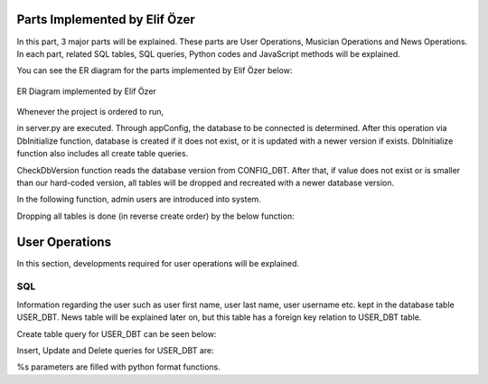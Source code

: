 .. raw:: latex

    \newpage

Parts Implemented by Elif Özer
==============================

In this part, 3 major parts will be explained. These parts are User Operations, Musician Operations and News Operations. In each part,
related SQL tables, SQL queries, Python codes and JavaScript methods will be explained.

You can see the ER diagram for the parts implemented by Elif Özer below:

.. figure:: ../images/2.*
     :scale: 100 %
     :alt: ER Diagram
     :align: center

     ER Diagram implemented by Elif Özer


Whenever the project is ordered to run,


.. code-block:: python
   :linenos:

   CurrentConfig.appConfig = app.config['dsn']
   basehandler.DbInitialize()


in server.py are executed. Through appConfig, the database to be connected is determined. After this operation via DbInitialize function, database is created if it does not exist,
or it is updated with a newer version if exists. DbInitialize function also includes all create table queries.


.. code-block:: python
   :linenos:

   def DbInitialize():
       connection, cursor = DbConnect()

       configQuery = """CREATE TABLE IF NOT EXISTS CONFIG_DBT(
                        CONFIGID SERIAL PRIMARY KEY,
                        CONFIGNAME VARCHAR(40),
                        CONFIGVALUE VARCHAR(40))"""

       DbExecute(configQuery, connection, cursor)

      ...

      DbClose(connection, cursor)
      CheckDbVersion()


CheckDbVersion function reads the database version from CONFIG_DBT. After that, if value does not exist or is smaller than our hard-coded version, all tables will be dropped
and recreated with a newer database version.

In the following function, admin users are introduced into system.


.. code-block:: python
   :linenos:

   def CheckDbVersion():
       checkQuery = """SELECT CONFIGVALUE FROM CONFIG_DBT WHERE CONFIGID = 1"""

       connection,cursor = DbConnect()
       cursor = DbExecute(checkQuery, connection, cursor)
       currentDbVersion = cursor.fetchone()

       if currentDbVersion is None:
           insertConfigQuery = """INSERT INTO CONFIG_DBT(CONFIGID, CONFIGNAME, CONFIGVALUE) VALUES (1, %s, %s)"""

           DbExecute(insertConfigQuery, connection, cursor, ('dbVersion', dbVersion))

           insertAdminQuery = """INSERT INTO USER_DBT(USERFIRSTNAME, USERLASTNAME, USERUSERNAME, USERPASSWORD, USEREMAIL, USERTYPE) VALUES (%s, %s, %s, %s, %s, %s)"""

           DbExecute(insertAdminQuery, connection, cursor, ('admin1', 'admin1', ... , ... , ... , 1))
           DbExecute(...)
           DbExecute(...)

           return
       else:
           DbClose(connection, cursor)

           currentDbVersionInt = int(currentDbVersion[0])

           if currentDbVersionInt < dbVersion:
               DropTable()
               DbInitialize()


Dropping all tables is done (in reverse create order) by the below function:


.. code-block:: python
   :linenos:

   def DropTable():
       connection, cursor = DbConnect()

       dropQuery =  """DROP TABLE IF EXISTS TICKET_DBT CASCADE;
                       DROP TABLE IF EXISTS CONCERT_DBT CASCADE;
                       DROP TABLE IF EXISTS CONCERT_AREA_DBT CASCADE;
                       DROP VIEW IF EXISTS NEWSVIEW CASCADE;
                       DROP TABLE IF EXISTS NEWS_DBT CASCADE;
                       DROP TABLE IF EXISTS MUSICIAN_DBT CASCADE;
                       DROP TABLE IF EXISTS USER_DBT CASCADE;
                       DROP TABLE IF EXISTS CONFIG_DBT CASCADE;"""

       DbExecute(dropQuery, connection, cursor)
       DbClose(connection, cursor)


User Operations
===============

In this section, developments required for user operations will be explained.

SQL
---

Information regarding the user such as user first name, user last name, user username etc. kept in the database table USER_DBT.
News table will be explained later on, but this table has a foreign key relation to USER_DBT table.

Create table query for USER_DBT can be seen below:

.. code-block:: sql
   :linenos:

    CREATE TABLE IF NOT EXISTS USER_DBT(
                   USERID SERIAL PRIMARY KEY,
                   USERFIRSTNAME VARCHAR(40),
                   USERLASTNAME VARCHAR(40),
                   USERUSERNAME VARCHAR(40) NOT NULL UNIQUE,
                   USERPASSWORD VARCHAR(40) NOT NULL,
                   USEREMAIL VARCHAR(60) NOT NULL UNIQUE,
                   USERTYPE INTEGER NOT NULL)

Insert, Update and Delete queries for USER_DBT are:


.. code-block:: sql
   :linenos:

   INSERT INTO USER_DBT(
                  USERFIRSTNAME,
                  USERLASTNAME,
                  USERUSERNAME,
                  USERPASSWORD,
                  USEREMAIL,
                  USERTYPE)
               VALUES (%s, %s, %s, %s, %s, %s) RETURNING USERID;

.. code-block:: sql
   :linenos:

   UPDATE USER_DBT SET USERFIRSTNAME = %s,
                       USERLASTNAME = %s,
                       USERUSERNAME = %s,
                       USERPASSWORD = %s,
                       USEREMAIL = %s
                 WHERE USERID = %s

.. code-block:: python
   :linenos:

   myQuery = "DELETE FROM USER_DBT WHERE USERID = " + str(userId)


%s parameters are filled with python format functions.

